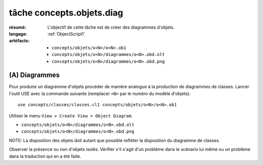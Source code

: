 .. _`tâche concepts.objets.diag`:

tâche concepts.objets.diag
==========================

:résumé: L'objectif de cette tâche est de créer des diagrammes
    d'objets.

:langage:  :ref:`ObjectScript1`
:artéfacts:
    * ``concepts/objets/o<N>/o<N>.ob1``
    * ``concepts/objets/o<N>/diagrammes/o<N>.obd.olt``
    * ``concepts/objets/o<N>/diagrammes/o<N>.obd.png``

(A) Diagrammes
--------------

Pour produire un diagramme d'objets procéder de manière analogue à la
production de diagrammes de classes. Lancer l'outil USE avec la
commande suivante (remplacer ``<N>`` par le numéro du modèle d'objets)::

    use concepts/classes/classes.cl1 concepts/objets/o<N>/o<N>.ob1

Utiliser le menu ``View > Create View > Object Diagram``.

* ``concepts/objets/o<N>/diagrammes/o<N>.obd.olt``
* ``concepts/objets/o<N>/diagrammes/o<N>.obd.png``

NOTE: La disposition des objets doit autant que possible refléter
la disposition du diagramme de classes.

Observer la présence ou non d'objets isolés. Vérifier s'il s'agit d'un
problème dans le scénario lui même ou un problème dans la traduction qui en
a été faite.
